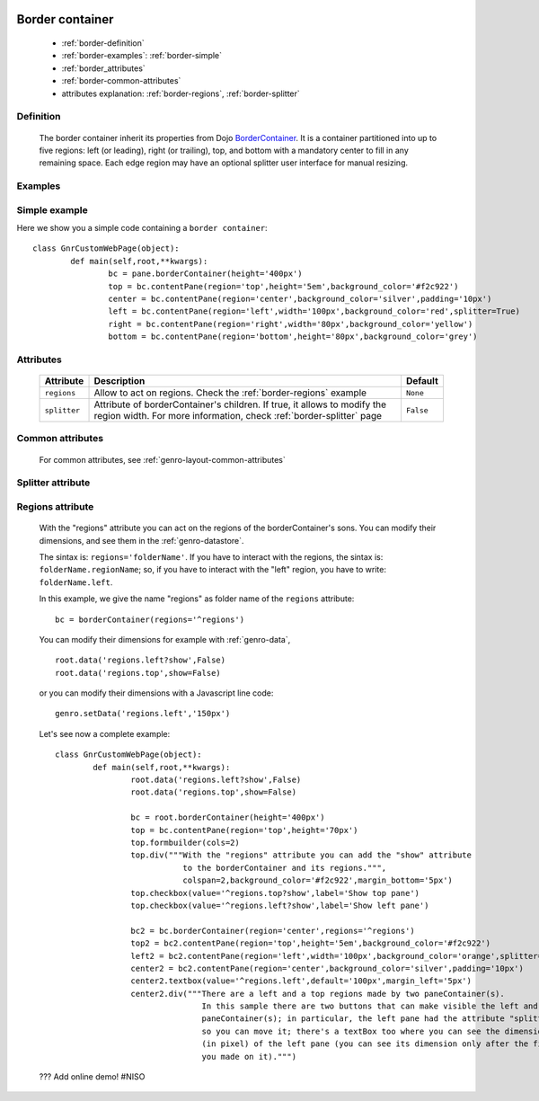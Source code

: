 	.. _genro-bordercontainer:

==================
 Border container
==================

	- :ref:`border-definition`

	- :ref:`border-examples`: :ref:`border-simple`

	- :ref:`border_attributes`

	- :ref:`border-common-attributes`
	
	- attributes explanation: :ref:`border-regions`, :ref:`border-splitter`

	.. _border-definition:

Definition
==========

	The border container inherit its properties from Dojo BorderContainer_. It is a container partitioned into up to five regions: left (or leading), right (or trailing), top, and bottom with a mandatory center to fill in any remaining space. Each edge region may have an optional splitter user interface for manual resizing.

	.. _BorderContainer: http://docs.dojocampus.org/dijit/layout/BorderContainer

	.. _border-examples:

Examples
========

	.. _border-simple:

Simple example
==============

Here we show you a simple code containing a ``border container``::

	class GnrCustomWebPage(object):
		def main(self,root,**kwargs):
			bc = pane.borderContainer(height='400px')
			top = bc.contentPane(region='top',height='5em',background_color='#f2c922')
			center = bc.contentPane(region='center',background_color='silver',padding='10px')
			left = bc.contentPane(region='left',width='100px',background_color='red',splitter=True)
			right = bc.contentPane(region='right',width='80px',background_color='yellow')
			bottom = bc.contentPane(region='bottom',height='80px',background_color='grey')

.. #NISO ??? Add a demo!

.. _border_attributes:

Attributes
==========

	+--------------------+----------------------------------------------------+--------------------------+
	|   Attribute        |          Description                               |   Default                |
	+====================+====================================================+==========================+
	| ``regions``        | Allow to act on regions.                           |  ``None``                |
	|                    | Check the :ref:`border-regions` example            |                          |
	+--------------------+----------------------------------------------------+--------------------------+
	| ``splitter``       | Attribute of borderContainer's children.           |  ``False``               |
	|                    | If true, it allows to modify the region width.     |                          |
	|                    | For more information, check :ref:`border-splitter` |                          |
	|                    | page                                               |                          |
	+--------------------+----------------------------------------------------+--------------------------+

	.. _border-common-attributes:

Common attributes
=================

	For common attributes, see :ref:`genro-layout-common-attributes`

	.. _border-splitter:

Splitter attribute
==================

	.. _border-regions:

Regions attribute
=================

	With the "regions" attribute you can act on the regions of the borderContainer's sons. You can modify their dimensions, and see them in the :ref:`genro-datastore`.
	
	The sintax is: ``regions='folderName'``.
	If you have to interact with the regions, the sintax is: ``folderName.regionName``; so, if you have to interact with the "left" region, you have to write: ``folderName.left``.
	
	In this example, we give the name "regions" as folder name of the ``regions`` attribute::
	
		bc = borderContainer(regions='^regions')
	
	You can modify their dimensions for example with :ref:`genro-data`,
	
	::
		
		root.data('regions.left?show',False)
		root.data('regions.top',show=False)
		
	or you can modify their dimensions with a Javascript line code::

		genro.setData('regions.left','150px')
	
	Let's see now a complete example::
	
		class GnrCustomWebPage(object):
			def main(self,root,**kwargs):
				root.data('regions.left?show',False)
				root.data('regions.top',show=False)

				bc = root.borderContainer(height='400px')
				top = bc.contentPane(region='top',height='70px')
				top.formbuilder(cols=2)
				top.div("""With the "regions" attribute you can add the "show" attribute
				           to the borderContainer and its regions.""",
				           colspan=2,background_color='#f2c922',margin_bottom='5px')
				top.checkbox(value='^regions.top?show',label='Show top pane')
				top.checkbox(value='^regions.left?show',label='Show left pane')

				bc2 = bc.borderContainer(region='center',regions='^regions')
				top2 = bc2.contentPane(region='top',height='5em',background_color='#f2c922')
				left2 = bc2.contentPane(region='left',width='100px',background_color='orange',splitter=True)
				center2 = bc2.contentPane(region='center',background_color='silver',padding='10px')
				center2.textbox(value='^regions.left',default='100px',margin_left='5px')
				center2.div("""There are a left and a top regions made by two paneContainer(s).
				               In this sample there are two buttons that can make visible the left and the top
				               paneContainer(s); in particular, the left pane had the attribute "splitter=True",
				               so you can move it; there's a textBox too where you can see the dimension
				               (in pixel) of the left pane (you can see its dimension only after the first move
				               you made on it).""")

	??? Add online demo! #NISO
		